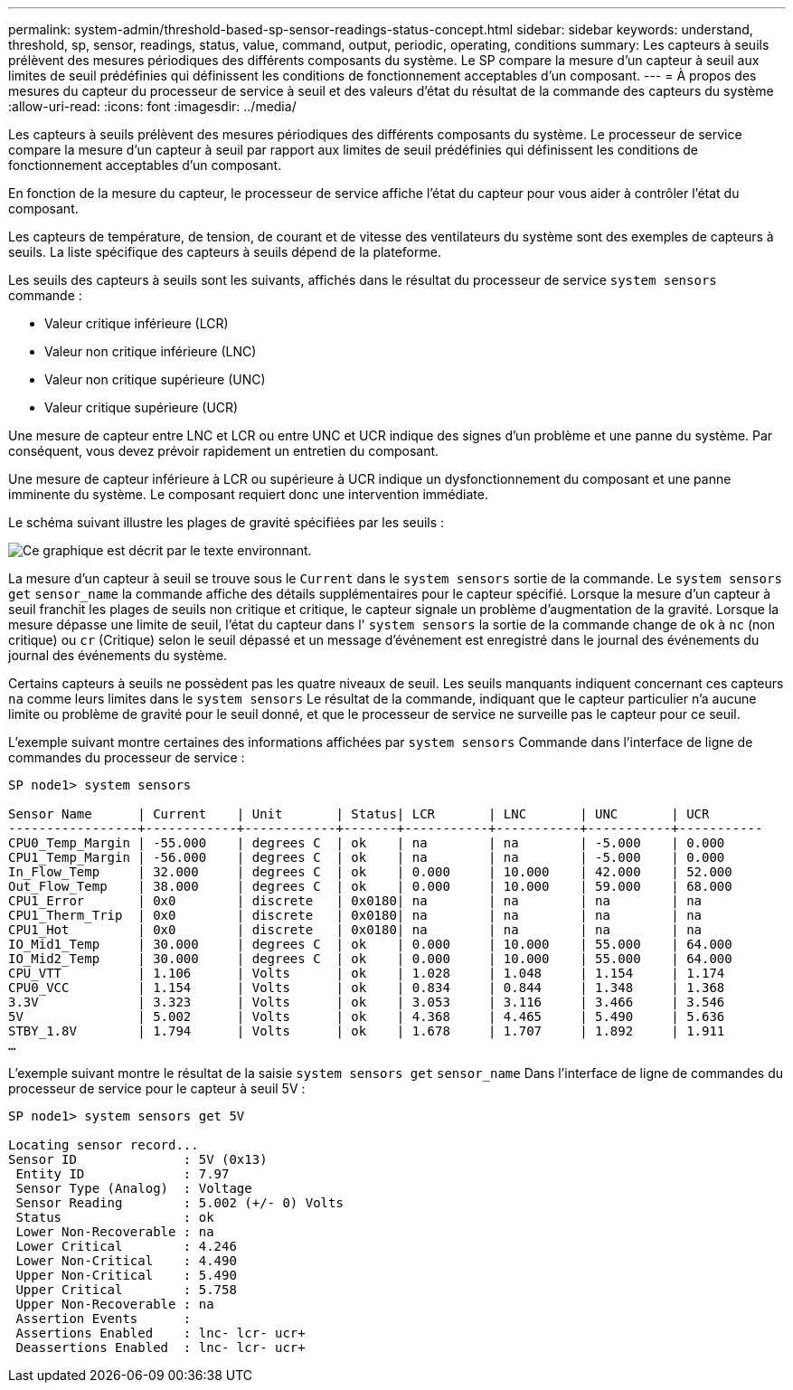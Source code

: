 ---
permalink: system-admin/threshold-based-sp-sensor-readings-status-concept.html 
sidebar: sidebar 
keywords: understand, threshold, sp, sensor, readings, status, value, command, output, periodic, operating, conditions 
summary: Les capteurs à seuils prélèvent des mesures périodiques des différents composants du système. Le SP compare la mesure d’un capteur à seuil aux limites de seuil prédéfinies qui définissent les conditions de fonctionnement acceptables d’un composant. 
---
= À propos des mesures du capteur du processeur de service à seuil et des valeurs d'état du résultat de la commande des capteurs du système
:allow-uri-read: 
:icons: font
:imagesdir: ../media/


[role="lead"]
Les capteurs à seuils prélèvent des mesures périodiques des différents composants du système. Le processeur de service compare la mesure d'un capteur à seuil par rapport aux limites de seuil prédéfinies qui définissent les conditions de fonctionnement acceptables d'un composant.

En fonction de la mesure du capteur, le processeur de service affiche l'état du capteur pour vous aider à contrôler l'état du composant.

Les capteurs de température, de tension, de courant et de vitesse des ventilateurs du système sont des exemples de capteurs à seuils. La liste spécifique des capteurs à seuils dépend de la plateforme.

Les seuils des capteurs à seuils sont les suivants, affichés dans le résultat du processeur de service `system sensors` commande :

* Valeur critique inférieure (LCR)
* Valeur non critique inférieure (LNC)
* Valeur non critique supérieure (UNC)
* Valeur critique supérieure (UCR)


Une mesure de capteur entre LNC et LCR ou entre UNC et UCR indique des signes d'un problème et une panne du système. Par conséquent, vous devez prévoir rapidement un entretien du composant.

Une mesure de capteur inférieure à LCR ou supérieure à UCR indique un dysfonctionnement du composant et une panne imminente du système. Le composant requiert donc une intervention immédiate.

Le schéma suivant illustre les plages de gravité spécifiées par les seuils :

image::../media/sp-sensor-thresholds.png[Ce graphique est décrit par le texte environnant.]

La mesure d'un capteur à seuil se trouve sous le `Current` dans le `system sensors` sortie de la commande. Le `system sensors get` `sensor_name` la commande affiche des détails supplémentaires pour le capteur spécifié. Lorsque la mesure d'un capteur à seuil franchit les plages de seuils non critique et critique, le capteur signale un problème d'augmentation de la gravité. Lorsque la mesure dépasse une limite de seuil, l'état du capteur dans l' `system sensors` la sortie de la commande change de `ok` à `nc` (non critique) ou `cr` (Critique) selon le seuil dépassé et un message d'événement est enregistré dans le journal des événements du journal des événements du système.

Certains capteurs à seuils ne possèdent pas les quatre niveaux de seuil. Les seuils manquants indiquent concernant ces capteurs `na` comme leurs limites dans le `system sensors` Le résultat de la commande, indiquant que le capteur particulier n'a aucune limite ou problème de gravité pour le seuil donné, et que le processeur de service ne surveille pas le capteur pour ce seuil.

L'exemple suivant montre certaines des informations affichées par `system sensors` Commande dans l'interface de ligne de commandes du processeur de service :

[listing]
----
SP node1> system sensors

Sensor Name      | Current    | Unit       | Status| LCR       | LNC       | UNC       | UCR
-----------------+------------+------------+-------+-----------+-----------+-----------+-----------
CPU0_Temp_Margin | -55.000    | degrees C  | ok    | na        | na        | -5.000    | 0.000
CPU1_Temp_Margin | -56.000    | degrees C  | ok    | na        | na        | -5.000    | 0.000
In_Flow_Temp     | 32.000     | degrees C  | ok    | 0.000     | 10.000    | 42.000    | 52.000
Out_Flow_Temp    | 38.000     | degrees C  | ok    | 0.000     | 10.000    | 59.000    | 68.000
CPU1_Error       | 0x0        | discrete   | 0x0180| na        | na        | na        | na
CPU1_Therm_Trip  | 0x0        | discrete   | 0x0180| na        | na        | na        | na
CPU1_Hot         | 0x0        | discrete   | 0x0180| na        | na        | na        | na
IO_Mid1_Temp     | 30.000     | degrees C  | ok    | 0.000     | 10.000    | 55.000    | 64.000
IO_Mid2_Temp     | 30.000     | degrees C  | ok    | 0.000     | 10.000    | 55.000    | 64.000
CPU_VTT          | 1.106      | Volts      | ok    | 1.028     | 1.048     | 1.154     | 1.174
CPU0_VCC         | 1.154      | Volts      | ok    | 0.834     | 0.844     | 1.348     | 1.368
3.3V             | 3.323      | Volts      | ok    | 3.053     | 3.116     | 3.466     | 3.546
5V               | 5.002      | Volts      | ok    | 4.368     | 4.465     | 5.490     | 5.636
STBY_1.8V        | 1.794      | Volts      | ok    | 1.678     | 1.707     | 1.892     | 1.911
…
----
L'exemple suivant montre le résultat de la saisie `system sensors get` `sensor_name` Dans l'interface de ligne de commandes du processeur de service pour le capteur à seuil 5V :

[listing]
----
SP node1> system sensors get 5V

Locating sensor record...
Sensor ID              : 5V (0x13)
 Entity ID             : 7.97
 Sensor Type (Analog)  : Voltage
 Sensor Reading        : 5.002 (+/- 0) Volts
 Status                : ok
 Lower Non-Recoverable : na
 Lower Critical        : 4.246
 Lower Non-Critical    : 4.490
 Upper Non-Critical    : 5.490
 Upper Critical        : 5.758
 Upper Non-Recoverable : na
 Assertion Events      :
 Assertions Enabled    : lnc- lcr- ucr+
 Deassertions Enabled  : lnc- lcr- ucr+
----